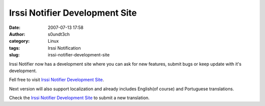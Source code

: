Irssi Notifier Development Site
###############################
:date: 2007-07-13 17:58
:author: s0undt3ch
:category: Linux
:tags: Irssi Notification
:slug: irssi-notifier-development-site

Irssi Notifier now has a development site where you can ask for new
features, submit bugs or keep update with it's development.

Fell free to visit `Irssi Notifier Development Site`_.

Next version will also support localization and already includes
English(of course) and Portuguese translations.

Check the `Irssi Notifier Development Site`_ to submit a new translation.

.. _`Irssi Notifier Development Site`: http://irssinotifier.ufsoft.org
